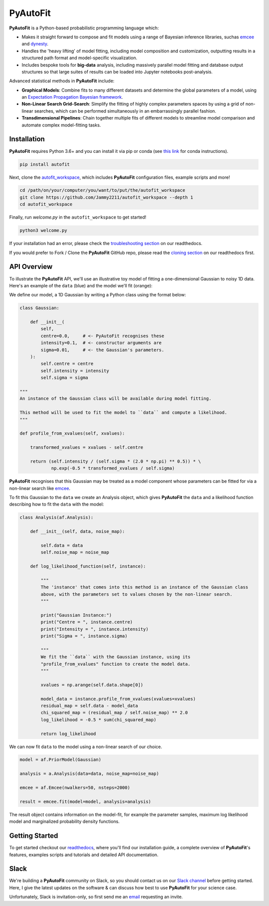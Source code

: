 PyAutoFit
=========

**PyAutoFit** is a Python-based probabilistic programming language which:

- Makes it straight forward to compose and fit models using a range of Bayesian inference libraries, suchas `emcee <https://github.com/dfm/emcee>`_ and `dynesty <https://github.com/joshspeagle/dynesty>`_.
- Handles the 'heavy lifting' of model fitting, including model composition and customization, outputting results in a structured path format and model-specific visualization.
- Includes bespoke tools for **big-data** analysis, including massively parallel model fitting and database output structures so that large suites of results can be loaded into Jupyter notebooks post-analysis.

Advanced statistical methods in **PyAutoFit** include:

- **Graphical Models**: Combine fits to many different datasets and determine the global parameters of a model, using an `Expectation Propagation Bayesian framework <https://arxiv.org/abs/1412.4869v1>`_.
- **Non-Linear Search Grid-Search**: Simplify the fitting of highly complex parameters spaces by using a grid of non-linear searches, which can be performed simultaneously in an embarrassingly parallel fashion.
- **Transdimensional Pipelines**: Chain together multiple fits of different models to streamline model comparison and automate complex model-fitting tasks.

Installation
------------

**PyAutoFit** requires Python 3.6+ and you can install it via pip or conda (see
`this link <https://pyautofit.readthedocs.io/en/latest/general/installation.html#installation-with-conda>`_
for conda instructions).

.. code-block:: bash

    pip install autofit

Next, clone the `autofit_workspace <https://github.com/Jammy2211/autofit_workspace>`_, which includes **PyAutoFit**
configuration files, example scripts and more!

.. code-block:: bash

   cd /path/on/your/computer/you/want/to/put/the/autofit_workspace
   git clone https://github.com/Jammy2211/autofit_workspace --depth 1
   cd autofit_workspace

Finally, run *welcome.py* in the ``autofit_workspace`` to get started!

.. code-block:: bash

   python3 welcome.py

If your installation had an error, please check the
`troubleshooting section <https://pyautofit.readthedocs.io/en/latest/general/installation.html#trouble-shooting>`_ on
our readthedocs.

If you would prefer to Fork / Clone the **PyAutoFit** GitHub repo, please read the
`cloning section <https://pyautofit.readthedocs.io/en/latest/general/installation.html#forking-cloning>`_ on our
readthedocs first.

API Overview
------------

To illustrate the **PyAutoFit** API, we'll use an illustrative toy model of fitting a one-dimensional Gaussian to
noisy 1D data. Here's an example of the ``data`` (blue) and the model we'll fit (orange):

.. image:: https://raw.githubusercontent.com/rhayes777/PyAutoFit/master/toy_model_fit.png
  :width: 400
  :alt: Alternative text

We define our model, a 1D Gaussian by writing a Python class using the format below:

.. code-block:: python

    class Gaussian:

        def __init__(
            self,
            centre=0.0,     # <- PyAutoFit recognises these
            intensity=0.1,  # <- constructor arguments are
            sigma=0.01,     # <- the Gaussian's parameters.
        ):
            self.centre = centre
            self.intensity = intensity
            self.sigma = sigma

    """
    An instance of the Gaussian class will be available during model fitting.

    This method will be used to fit the model to ``data`` and compute a likelihood.
    """

    def profile_from_xvalues(self, xvalues):

        transformed_xvalues = xvalues - self.centre

        return (self.intensity / (self.sigma * (2.0 * np.pi) ** 0.5)) * \
                np.exp(-0.5 * transformed_xvalues / self.sigma)

**PyAutoFit** recognises that this Gaussian may be treated as a model component whose parameters can be fitted for via
a non-linear search like `emcee <https://github.com/dfm/emcee>`_.

To fit this Gaussian to the ``data`` we create an Analysis object, which gives **PyAutoFit** the ``data`` and a likelihood
function describing how to fit the ``data`` with the model:

.. code-block:: python

    class Analysis(af.Analysis):

        def __init__(self, data, noise_map):

            self.data = data
            self.noise_map = noise_map

        def log_likelihood_function(self, instance):

            """
            The 'instance' that comes into this method is an instance of the Gaussian class
            above, with the parameters set to values chosen by the non-linear search.
            """

            print("Gaussian Instance:")
            print("Centre = ", instance.centre)
            print("Intensity = ", instance.intensity)
            print("Sigma = ", instance.sigma)

            """
            We fit the ``data`` with the Gaussian instance, using its
            "profile_from_xvalues" function to create the model data.
            """

            xvalues = np.arange(self.data.shape[0])

            model_data = instance.profile_from_xvalues(xvalues=xvalues)
            residual_map = self.data - model_data
            chi_squared_map = (residual_map / self.noise_map) ** 2.0
            log_likelihood = -0.5 * sum(chi_squared_map)

            return log_likelihood

We can now fit ``data`` to the model using a non-linear search of our choice.

.. code-block:: python

    model = af.PriorModel(Gaussian)

    analysis = a.Analysis(data=data, noise_map=noise_map)

    emcee = af.Emcee(nwalkers=50, nsteps=2000)

    result = emcee.fit(model=model, analysis=analysis)

The result object contains information on the model-fit, for example the parameter samples, maximum log likelihood
model and marginalized probability density functions.

Getting Started
---------------

To get started checkout our `readthedocs <https://pyautofit.readthedocs.io/>`_,
where you'll find our installation guide, a complete overview of **PyAutoFit**'s features, examples scripts and
tutorials and detailed API documentation.

Slack
-----

We're building a **PyAutoFit** community on Slack, so you should contact us on our
`Slack channel <https://pyautofit.slack.com/>`_ before getting started. Here, I give the latest updates on the
software & can discuss how best to use **PyAutoFit** for your science case.

Unfortunately, Slack is invitation-only, so first send me an `email <https://github.com/Jammy2211>`_ requesting an invite.
